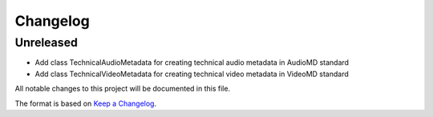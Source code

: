 Changelog
=========

Unreleased
----------
- Add class TechnicalAudioMetadata for creating technical audio metadata in AudioMD standard
- Add class TechnicalVideoMetadata for creating technical video metadata in VideoMD standard

All notable changes to this project will be documented in this file.

The format is based on `Keep a Changelog <https://keepachangelog.com/en/1.0.0/>`_.
